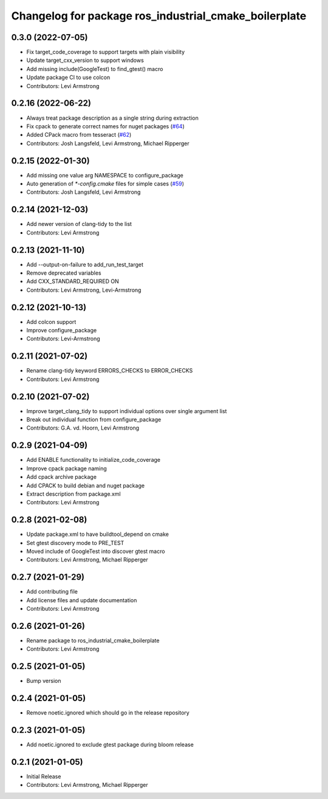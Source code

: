 ^^^^^^^^^^^^^^^^^^^^^^^^^^^^^^^^^^^^^^^^^^^^^^^^^^^^^^
Changelog for package ros_industrial_cmake_boilerplate
^^^^^^^^^^^^^^^^^^^^^^^^^^^^^^^^^^^^^^^^^^^^^^^^^^^^^^

0.3.0 (2022-07-05)
------------------
* Fix target_code_coverage to support targets with plain visibility
* Update target_cxx_version to support windows
* Add missing include(GoogleTest) to find_gtest() macro
* Update package CI to use colcon
* Contributors: Levi Armstrong

0.2.16 (2022-06-22)
-------------------
* Always treat package description as a single string during extraction
* Fix cpack to generate correct names for nuget packages (`#64 <https://github.com/ros-industrial/ros_industrial_cmake_boilerplate/issues/64>`_)
* Added CPack macro from tesseract (`#62 <https://github.com/ros-industrial/ros_industrial_cmake_boilerplate/issues/62>`_)
* Contributors: Josh Langsfeld, Levi Armstrong, Michael Ripperger

0.2.15 (2022-01-30)
-------------------
* Add missing one value arg NAMESPACE to configure_package
* Auto generation of `*-config.cmake` files for simple cases (`#59 <https://github.com/ros-industrial/ros_industrial_cmake_boilerplate/issues/59>`_)
* Contributors: Josh Langsfeld, Levi Armstrong

0.2.14 (2021-12-03)
-------------------
* Add newer version of clang-tidy to the list
* Contributors: Levi Armstrong

0.2.13 (2021-11-10)
-------------------
* Add --output-on-failure to add_run_test_target
* Remove deprecated variables
* Add CXX_STANDARD_REQUIRED ON
* Contributors: Levi Armstrong, Levi-Armstrong

0.2.12 (2021-10-13)
-------------------
* Add colcon support
* Improve configure_package
* Contributors: Levi-Armstrong

0.2.11 (2021-07-02)
-------------------
* Rename clang-tidy keyword ERRORS_CHECKS to ERROR_CHECKS
* Contributors: Levi Armstrong

0.2.10 (2021-07-02)
-------------------
* Improve target_clang_tidy to support individual options over single argument list
* Break out individual function from configure_package
* Contributors: G.A. vd. Hoorn, Levi Armstrong

0.2.9 (2021-04-09)
------------------
* Add ENABLE functionality to initialize_code_coverage
* Improve cpack package naming
* Add cpack archive package
* Add CPACK to build debian and nuget package
* Extract description from package.xml
* Contributors: Levi Armstrong

0.2.8 (2021-02-08)
------------------
* Update package.xml to have buildtool_depend on cmake
* Set gtest discovery mode to PRE_TEST
* Moved include of GoogleTest into discover gtest macro
* Contributors: Levi Armstrong, Michael Ripperger

0.2.7 (2021-01-29)
------------------
* Add contributing file
* Add license files and update documentation
* Contributors: Levi Armstrong

0.2.6 (2021-01-26)
------------------
* Rename package to ros_industrial_cmake_boilerplate
* Contributors: Levi Armstrong

0.2.5 (2021-01-05)
------------------
* Bump version

0.2.4 (2021-01-05)
------------------
* Remove noetic.ignored which should go in the release repository

0.2.3 (2021-01-05)
------------------
* Add noetic.ignored to exclude gtest package during bloom release

0.2.1 (2021-01-05)
------------------
* Initial Release
* Contributors: Levi Armstrong, Michael Ripperger
